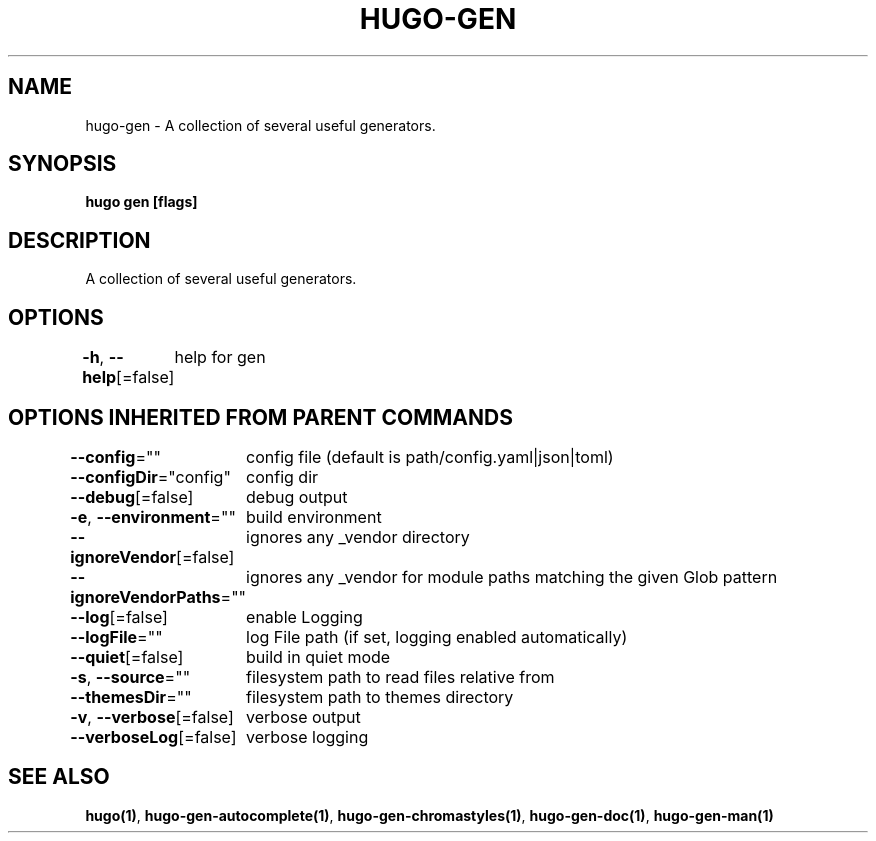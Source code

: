 .nh
.TH "HUGO\-GEN" "1" "Oct 2021" "Hugo 0.88.1" "Hugo Manual"

.SH NAME
.PP
hugo\-gen \- A collection of several useful generators.


.SH SYNOPSIS
.PP
\fBhugo gen [flags]\fP


.SH DESCRIPTION
.PP
A collection of several useful generators.


.SH OPTIONS
.PP
\fB\-h\fP, \fB\-\-help\fP[=false]
	help for gen


.SH OPTIONS INHERITED FROM PARENT COMMANDS
.PP
\fB\-\-config\fP=""
	config file (default is path/config.yaml|json|toml)

.PP
\fB\-\-configDir\fP="config"
	config dir

.PP
\fB\-\-debug\fP[=false]
	debug output

.PP
\fB\-e\fP, \fB\-\-environment\fP=""
	build environment

.PP
\fB\-\-ignoreVendor\fP[=false]
	ignores any \_vendor directory

.PP
\fB\-\-ignoreVendorPaths\fP=""
	ignores any \_vendor for module paths matching the given Glob pattern

.PP
\fB\-\-log\fP[=false]
	enable Logging

.PP
\fB\-\-logFile\fP=""
	log File path (if set, logging enabled automatically)

.PP
\fB\-\-quiet\fP[=false]
	build in quiet mode

.PP
\fB\-s\fP, \fB\-\-source\fP=""
	filesystem path to read files relative from

.PP
\fB\-\-themesDir\fP=""
	filesystem path to themes directory

.PP
\fB\-v\fP, \fB\-\-verbose\fP[=false]
	verbose output

.PP
\fB\-\-verboseLog\fP[=false]
	verbose logging


.SH SEE ALSO
.PP
\fBhugo(1)\fP, \fBhugo\-gen\-autocomplete(1)\fP, \fBhugo\-gen\-chromastyles(1)\fP, \fBhugo\-gen\-doc(1)\fP, \fBhugo\-gen\-man(1)\fP
